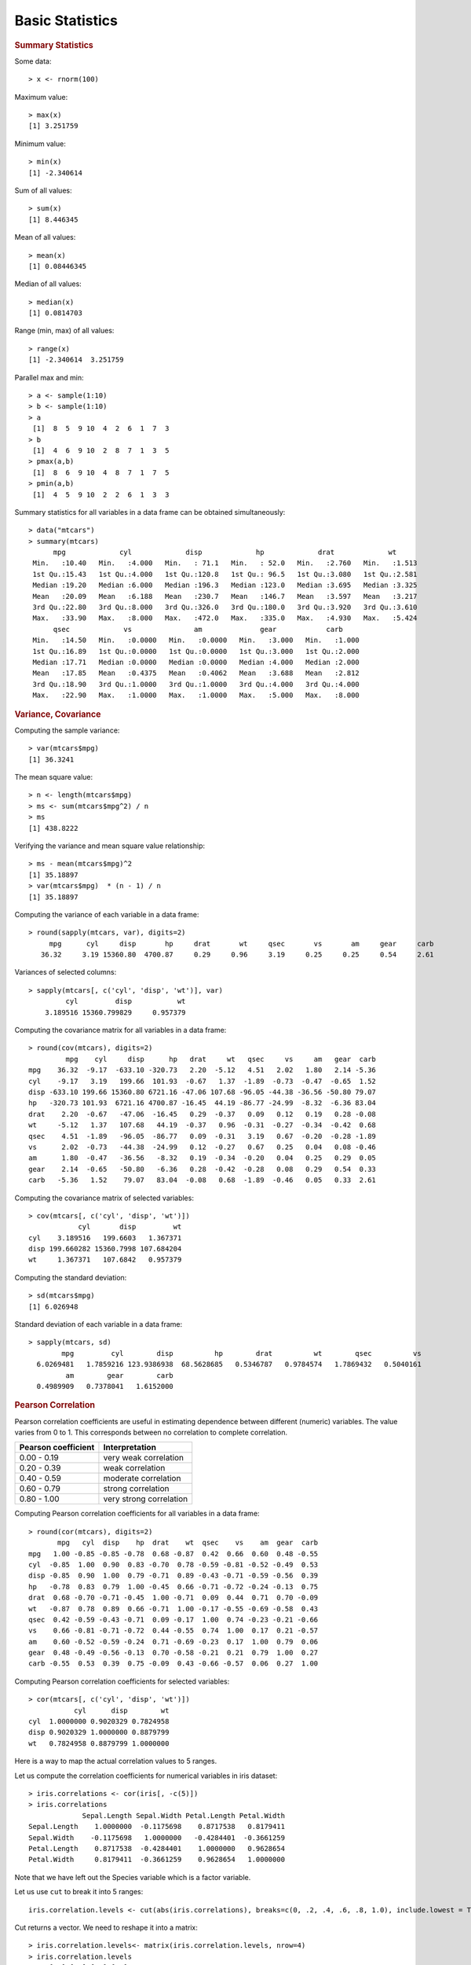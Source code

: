 

Basic Statistics
==============================

.. index:: summary, median, min, max, range

.. rubric:: Summary Statistics


Some data::

	> x <- rnorm(100)

Maximum value::

	> max(x)
	[1] 3.251759

Minimum value::

	> min(x)
	[1] -2.340614

Sum of all values::

	> sum(x)
	[1] 8.446345

Mean of all values::

	> mean(x)
	[1] 0.08446345

Median of all values::

	> median(x)
	[1] 0.0814703

Range (min, max) of all values::

	> range(x)
	[1] -2.340614  3.251759
	

.. index:: pmax, pmin

Parallel max and min::

	> a <- sample(1:10)
	> b <- sample(1:10)
	> a
	 [1]  8  5  9 10  4  2  6  1  7  3
	> b
	 [1]  4  6  9 10  2  8  7  1  3  5
	> pmax(a,b)
	 [1]  8  6  9 10  4  8  7  1  7  5
	> pmin(a,b)
	 [1]  4  5  9 10  2  2  6  1  3  3


Summary statistics for all variables in a data frame can be 
obtained simultaneously::

	> data("mtcars")
	> summary(mtcars)
	      mpg             cyl             disp             hp             drat             wt       
	 Min.   :10.40   Min.   :4.000   Min.   : 71.1   Min.   : 52.0   Min.   :2.760   Min.   :1.513  
	 1st Qu.:15.43   1st Qu.:4.000   1st Qu.:120.8   1st Qu.: 96.5   1st Qu.:3.080   1st Qu.:2.581  
	 Median :19.20   Median :6.000   Median :196.3   Median :123.0   Median :3.695   Median :3.325  
	 Mean   :20.09   Mean   :6.188   Mean   :230.7   Mean   :146.7   Mean   :3.597   Mean   :3.217  
	 3rd Qu.:22.80   3rd Qu.:8.000   3rd Qu.:326.0   3rd Qu.:180.0   3rd Qu.:3.920   3rd Qu.:3.610  
	 Max.   :33.90   Max.   :8.000   Max.   :472.0   Max.   :335.0   Max.   :4.930   Max.   :5.424  
	      qsec             vs               am              gear            carb      
	 Min.   :14.50   Min.   :0.0000   Min.   :0.0000   Min.   :3.000   Min.   :1.000  
	 1st Qu.:16.89   1st Qu.:0.0000   1st Qu.:0.0000   1st Qu.:3.000   1st Qu.:2.000  
	 Median :17.71   Median :0.0000   Median :0.0000   Median :4.000   Median :2.000  
	 Mean   :17.85   Mean   :0.4375   Mean   :0.4062   Mean   :3.688   Mean   :2.812  
	 3rd Qu.:18.90   3rd Qu.:1.0000   3rd Qu.:1.0000   3rd Qu.:4.000   3rd Qu.:4.000  
	 Max.   :22.90   Max.   :1.0000   Max.   :1.0000   Max.   :5.000   Max.   :8.000  

.. rubric:: Variance, Covariance
.. index:: variance, var, cov, covariance

Computing the sample variance::

	> var(mtcars$mpg)
	[1] 36.3241

The mean square value::

	> n <- length(mtcars$mpg)
	> ms <- sum(mtcars$mpg^2) / n
	> ms
	[1] 438.8222

Verifying the variance and mean square value relationship::

	> ms - mean(mtcars$mpg)^2
	[1] 35.18897
	> var(mtcars$mpg)  * (n - 1) / n
	[1] 35.18897


Computing the variance of each variable in a data frame::

	> round(sapply(mtcars, var), digits=2)
	     mpg      cyl     disp       hp     drat       wt     qsec       vs       am     gear     carb 
	   36.32     3.19 15360.80  4700.87     0.29     0.96     3.19     0.25     0.25     0.54     2.61 


Variances of selected columns::

	> sapply(mtcars[, c('cyl', 'disp', 'wt')], var)
	         cyl         disp           wt 
	    3.189516 15360.799829     0.957379 

Computing the covariance matrix for all variables in a data frame::

	> round(cov(mtcars), digits=2)
	         mpg    cyl     disp      hp   drat     wt   qsec     vs     am   gear  carb
	mpg    36.32  -9.17  -633.10 -320.73   2.20  -5.12   4.51   2.02   1.80   2.14 -5.36
	cyl    -9.17   3.19   199.66  101.93  -0.67   1.37  -1.89  -0.73  -0.47  -0.65  1.52
	disp -633.10 199.66 15360.80 6721.16 -47.06 107.68 -96.05 -44.38 -36.56 -50.80 79.07
	hp   -320.73 101.93  6721.16 4700.87 -16.45  44.19 -86.77 -24.99  -8.32  -6.36 83.04
	drat    2.20  -0.67   -47.06  -16.45   0.29  -0.37   0.09   0.12   0.19   0.28 -0.08
	wt     -5.12   1.37   107.68   44.19  -0.37   0.96  -0.31  -0.27  -0.34  -0.42  0.68
	qsec    4.51  -1.89   -96.05  -86.77   0.09  -0.31   3.19   0.67  -0.20  -0.28 -1.89
	vs      2.02  -0.73   -44.38  -24.99   0.12  -0.27   0.67   0.25   0.04   0.08 -0.46
	am      1.80  -0.47   -36.56   -8.32   0.19  -0.34  -0.20   0.04   0.25   0.29  0.05
	gear    2.14  -0.65   -50.80   -6.36   0.28  -0.42  -0.28   0.08   0.29   0.54  0.33
	carb   -5.36   1.52    79.07   83.04  -0.08   0.68  -1.89  -0.46   0.05   0.33  2.61



Computing the covariance matrix of selected variables::

	> cov(mtcars[, c('cyl', 'disp', 'wt')])
	            cyl       disp         wt
	cyl    3.189516   199.6603   1.367371
	disp 199.660282 15360.7998 107.684204
	wt     1.367371   107.6842   0.957379


.. index:: sd, standard deviation


Computing the standard deviation::

	> sd(mtcars$mpg)
	[1] 6.026948


Standard deviation of each variable in a data frame::

	> sapply(mtcars, sd)
	        mpg         cyl        disp          hp        drat          wt        qsec          vs 
	  6.0269481   1.7859216 123.9386938  68.5628685   0.5346787   0.9784574   1.7869432   0.5040161 
	         am        gear        carb 
	  0.4989909   0.7378041   1.6152000 


.. rubric:: Pearson Correlation

.. index:: cor, cor ; pearson, pearson correlation

Pearson correlation coefficients are useful in estimating dependence between different (numeric) variables.
The value varies from 0 to 1. This corresponds between no correlation to complete correlation.

.. list-table::
    :header-rows: 1

    * - Pearson coefficient 
      - Interpretation
    * - 0.00 - 0.19
      - very weak correlation
    * - 0.20 - 0.39
      - weak correlation
    * - 0.40 - 0.59
      - moderate correlation
    * - 0.60 - 0.79
      - strong correlation
    * - 0.80 - 1.00
      - very strong correlation




Computing Pearson correlation coefficients for all variables in a data frame::

	> round(cor(mtcars), digits=2)
	       mpg   cyl  disp    hp  drat    wt  qsec    vs    am  gear  carb
	mpg   1.00 -0.85 -0.85 -0.78  0.68 -0.87  0.42  0.66  0.60  0.48 -0.55
	cyl  -0.85  1.00  0.90  0.83 -0.70  0.78 -0.59 -0.81 -0.52 -0.49  0.53
	disp -0.85  0.90  1.00  0.79 -0.71  0.89 -0.43 -0.71 -0.59 -0.56  0.39
	hp   -0.78  0.83  0.79  1.00 -0.45  0.66 -0.71 -0.72 -0.24 -0.13  0.75
	drat  0.68 -0.70 -0.71 -0.45  1.00 -0.71  0.09  0.44  0.71  0.70 -0.09
	wt   -0.87  0.78  0.89  0.66 -0.71  1.00 -0.17 -0.55 -0.69 -0.58  0.43
	qsec  0.42 -0.59 -0.43 -0.71  0.09 -0.17  1.00  0.74 -0.23 -0.21 -0.66
	vs    0.66 -0.81 -0.71 -0.72  0.44 -0.55  0.74  1.00  0.17  0.21 -0.57
	am    0.60 -0.52 -0.59 -0.24  0.71 -0.69 -0.23  0.17  1.00  0.79  0.06
	gear  0.48 -0.49 -0.56 -0.13  0.70 -0.58 -0.21  0.21  0.79  1.00  0.27
	carb -0.55  0.53  0.39  0.75 -0.09  0.43 -0.66 -0.57  0.06  0.27  1.00

Computing Pearson correlation coefficients for selected variables::

	> cor(mtcars[, c('cyl', 'disp', 'wt')])
	           cyl      disp        wt
	cyl  1.0000000 0.9020329 0.7824958
	disp 0.9020329 1.0000000 0.8879799
	wt   0.7824958 0.8879799 1.0000000



Here is a way to map the actual correlation values to 5 ranges.

Let us compute the correlation coefficients for numerical variables in iris dataset::

	> iris.correlations <- cor(iris[, -c(5)])
	> iris.correlations
	             Sepal.Length Sepal.Width Petal.Length Petal.Width
	Sepal.Length    1.0000000  -0.1175698    0.8717538   0.8179411
	Sepal.Width    -0.1175698   1.0000000   -0.4284401  -0.3661259
	Petal.Length    0.8717538  -0.4284401    1.0000000   0.9628654
	Petal.Width     0.8179411  -0.3661259    0.9628654   1.0000000

Note that we have left out the Species variable which is a factor variable.

Let us use ``cut`` to break it into 5 ranges::

	iris.correlation.levels <- cut(abs(iris.correlations), breaks=c(0, .2, .4, .6, .8, 1.0), include.lowest = T, labels = c('VW', 'WK', 'MD', 'ST', 'VS'))

Cut returns a vector. We need to reshape it into a matrix::

	> iris.correlation.levels<- matrix(iris.correlation.levels, nrow=4)
	> iris.correlation.levels
	     [,1] [,2] [,3] [,4]
	[1,] "VS" "VW" "VS" "VS"
	[2,] "VW" "VS" "MD" "WK"
	[3,] "VS" "MD" "VS" "VS"
	[4,] "VS" "WK" "VS" "VS"


We are still missing the row names and column names. Let us get them back too::

	> rownames(iris.correlation.levels) <- rownames(iris.correlations)
	> colnames(iris.correlation.levels) <- colnames(iris.correlations)
	> iris.correlation.levels
	             Sepal.Length Sepal.Width Petal.Length Petal.Width
	Sepal.Length "VS"         "VW"        "VS"         "VS"       
	Sepal.Width  "VW"         "VS"        "MD"         "WK"       
	Petal.Length "VS"         "MD"        "VS"         "VS"       
	Petal.Width  "VS"         "WK"        "VS"         "VS"  


Some interesting exercises::

	> x <- rnorm(100)
	> cor(x, x)
	[1] 1
	> cor(x, abs(x))
	[1] 0.03242731
	> cor(x, x^2)
	[1] -0.01069063
	> cor(abs(x), x^2)
	[1] 0.9333162
	> cor(x, x^3)
	[1] 0.7631594
	> cor(abs(x), abs(x)^3)
	[1] 0.8048567
	> cor(abs(x), x^4)
	[1] 0.6817026
	> cor(abs(x), log(abs(x)))
	[1] 0.8360999


.. rubric:: Spearman Correlation

.. index::  cor ; spearman, spearman correlation

The Spearman correlation method is suitable for computing correlation of a factor 
variable with other variables. In the next example, we will compute the
Spearman correlation of Species variable with other variables in the iris dataset.

In order to compute the correlation, a factor variable needs to be cast as a numeric variable::

	> as.numeric(iris$Species)
	  [1] 1 1 1 1 1 1 1 1 1 1 1 1 1 1 1 1 1 1 1 1 1 1 1 1 1 1 1 1 1 1 1 1 1 1 1 1 1 1 1 1 1 1 1 1 1 1 1
	 [48] 1 1 1 2 2 2 2 2 2 2 2 2 2 2 2 2 2 2 2 2 2 2 2 2 2 2 2 2 2 2 2 2 2 2 2 2 2 2 2 2 2 2 2 2 2 2 2
	 [95] 2 2 2 2 2 2 3 3 3 3 3 3 3 3 3 3 3 3 3 3 3 3 3 3 3 3 3 3 3 3 3 3 3 3 3 3 3 3 3 3 3 3 3 3 3 3 3
	[142] 3 3 3 3 3 3 3 3 3

We can use this for computing the correlations::

	> cor(as.numeric(iris$Species), iris[, -5], method='spearman')
	     Sepal.Length Sepal.Width Petal.Length Petal.Width
	[1,]    0.7980781  -0.4402896    0.9354305   0.9381792

Note that we have removed the Species variable from the second parameter for computing the correlations. 

This may look a bit cumbersome if the number of variables is large. Here is a cleaner look:: 

	> t(cor(as.numeric(iris$Species), iris[, -5], method='spearman'))
	                   [,1]
	Sepal.Length  0.7980781
	Sepal.Width  -0.4402896
	Petal.Length  0.9354305
	Petal.Width   0.9381792

It can be made a little bit more beautiful::

	> iris.species.correlations <- t(cor(as.numeric(iris$Species), iris[, -5], method='spearman'))
	> colnames(iris.species.correlations) <- c('correlation')
	> iris.species.correlations
	             correlation
	Sepal.Length   0.7980781
	Sepal.Width   -0.4402896
	Petal.Length   0.9354305
	Petal.Width    0.9381792


We note that petal length and width are very strongly correlated with the species. 

.. rubric:: Tukey Five Number Summary

.. index:: Tukey five number summary, fivenum

The five numbers include: minimum, lower-hinge, median, upper-hinge, maximum::

	> fivenum(mtcars$mpg)
	[1] 10.40 15.35 19.20 22.80 33.90


.. rubric:: Quantiles

.. index:: quantile

Computing the quantiles of a given data::

	> quantile(mtcars$mpg)
	    0%    25%    50%    75%   100% 
	10.400 15.425 19.200 22.800 33.900 
	> quantile(sort(mtcars$mpg))
	    0%    25%    50%    75%   100% 
	10.400 15.425 19.200 22.800 33.900 
	> quantile(mtcars$mpg, probs=c(0.1, 0.2, 0.4, 0.8, 1.0))
	  10%   20%   40%   80%  100% 
	14.34 15.20 17.92 24.08 33.90 

.. index:: IQR, inter quantile range

::

	> IQR(mtcars$mpg)
	[1] 7.375


.. index:: median absolute deviation, mad
.. rubric:: Median Absolute Deviation

::

	> mad(mtcars$mpg)
	[1] 5.41149



.. rubric:: Skewness
.. index:: skewness

This is available in ``e1071`` library::

	> library(e1071)
	> skewness(mtcars$mpg)
	[1] 0.610655
	> skewness(discoveries)
	[1] 1.2076


.. rubric:: Kurtosis
.. index:: kurtosis

This is available in ``e1071`` library::

	> library(e1071)
	> kurtosis(mtcars$mpg)
	[1] -0.372766
	> kurtosis(discoveries)
	[1] 1.989659

* Samples with negative kurtosis value are called *platykurtic*.
* Samples with positive kurtosis values are called *leptokurtic*.
* Samples with kurtosis very close to 0 are called *mesokurtic*.

.. rubric:: Scaling or Standardizing a Variable

.. index:: scale, scaling, zero mean  unit variance

Let us pick a variable and check its mean and variance::

	> x <- mtcars$mpg
	> mean(x)
	[1] 20.09062
	> var(x)
	[1] 36.3241

Let us now scale it to zero mean unit variance::

	> y <- scale(x)
	> mean(y)
	[1] 7.112366e-17
	> var(y)
	     [,1]
	[1,]    1



Scaling whole data frame:: 

	> mtcars2 <- scale(mtcars)

Let us verify the means:: 

	> colMeans(mtcars)
	       mpg        cyl       disp         hp       drat         wt       qsec         vs 
	 20.090625   6.187500 230.721875 146.687500   3.596563   3.217250  17.848750   0.437500 
	        am       gear       carb 
	  0.406250   3.687500   2.812500 
  	> colMeans(mtcars2)
	          mpg           cyl          disp            hp          drat            wt 
	 7.112366e-17 -1.474515e-17 -9.085614e-17  1.040834e-17 -2.918672e-16  4.682398e-17 
	         qsec            vs            am          gear          carb 
	 5.299580e-16  6.938894e-18  4.510281e-17 -3.469447e-18  3.165870e-17 


Note that the original means are still maintained inside the scaled data frame as an attribute::

	> attr(mtcars2, 'scaled:center')
	       mpg        cyl       disp         hp       drat         wt       qsec         vs 
	 20.090625   6.187500 230.721875 146.687500   3.596563   3.217250  17.848750   0.437500 
	        am       gear       carb 
	  0.406250   3.687500   2.812500 

And so are original standard deviations:: 

	> attr(mtcars2, 'scaled:scale')
	        mpg         cyl        disp          hp        drat          wt        qsec          vs 
	  6.0269481   1.7859216 123.9386938  68.5628685   0.5346787   0.9784574   1.7869432   0.5040161 
	         am        gear        carb 
	  0.4989909   0.7378041   1.6152000 

Verifying that the scaled data frame indeed has unit variance::

	> apply(mtcars, 2, sd)
	        mpg         cyl        disp          hp        drat          wt        qsec          vs 
	  6.0269481   1.7859216 123.9386938  68.5628685   0.5346787   0.9784574   1.7869432   0.5040161 
	         am        gear        carb 
	  0.4989909   0.7378041   1.6152000 
	> apply(mtcars, 2, var)
	         mpg          cyl         disp           hp         drat           wt         qsec 
	3.632410e+01 3.189516e+00 1.536080e+04 4.700867e+03 2.858814e-01 9.573790e-01 3.193166e+00 
	          vs           am         gear         carb 
	2.540323e-01 2.489919e-01 5.443548e-01 2.608871e+00 
	> apply(mtcars2, 2, var)
	 mpg  cyl disp   hp drat   wt qsec   vs   am gear carb 
	   1    1    1    1    1    1    1    1    1    1    1 


Scaling a data frame which contains a mixture of numeric and factor variables is a bit more involved.
We will work with iris dataset for this example:: 

	> iris2 <- iris

We first identify the variables which are numeric::

	> ind <- sapply(iris2, is.numeric)
	> ind
	Sepal.Length  Sepal.Width Petal.Length  Petal.Width      Species 
	        TRUE         TRUE         TRUE         TRUE        FALSE 

Next we scale these variables:: 

	> iris2.scaled <- scale(iris2[ind])
	> attr(iris2.scaled, 'scaled:center')
	Sepal.Length  Sepal.Width Petal.Length  Petal.Width 
	    5.843333     3.057333     3.758000     1.199333 
	> attr(iris2.scaled, 'scaled:scale')
	Sepal.Length  Sepal.Width Petal.Length  Petal.Width 
	   0.8280661    0.4358663    1.7652982    0.7622377 

Time to merge it back:: 

	> iris2[ind] <- iris2.scaled

Verify that the numeric columns have indeed been scaled::

	> sapply(iris2[ind], mean)
	 Sepal.Length   Sepal.Width  Petal.Length   Petal.Width 
	-4.484318e-16  2.034094e-16 -2.895326e-17 -3.663049e-17 
	> sapply(iris2[ind], sd)
	Sepal.Length  Sepal.Width Petal.Length  Petal.Width 
	           1            1            1            1 
	> sapply(iris2[ind], var)
	Sepal.Length  Sepal.Width Petal.Length  Petal.Width 
	           1            1            1            1 


Group Wise Statistics
'''''''''''''''''''''''''''''''

.. index:: tapply

We will compute summary statistics for each species in iris database::

	> data("iris")
	> summary(iris)
	  Sepal.Length    Sepal.Width     Petal.Length    Petal.Width          Species  
	 Min.   :4.300   Min.   :2.000   Min.   :1.000   Min.   :0.100   setosa    :50  
	 1st Qu.:5.100   1st Qu.:2.800   1st Qu.:1.600   1st Qu.:0.300   versicolor:50  
	 Median :5.800   Median :3.000   Median :4.350   Median :1.300   virginica :50  
	 Mean   :5.843   Mean   :3.057   Mean   :3.758   Mean   :1.199                  
	 3rd Qu.:6.400   3rd Qu.:3.300   3rd Qu.:5.100   3rd Qu.:1.800                  
	 Max.   :7.900   Max.   :4.400   Max.   :6.900   Max.   :2.500                  
	> tapply(iris$Petal.Length, iris$Species, summary)
	$setosa
	   Min. 1st Qu.  Median    Mean 3rd Qu.    Max. 
	  1.000   1.400   1.500   1.462   1.575   1.900 

	$versicolor
	   Min. 1st Qu.  Median    Mean 3rd Qu.    Max. 
	   3.00    4.00    4.35    4.26    4.60    5.10 

	$virginica
	   Min. 1st Qu.  Median    Mean 3rd Qu.    Max. 
	  4.500   5.100   5.550   5.552   5.875   6.900 


We can compute individual group-wise statistics too::

	> tapply(iris$Petal.Length, iris$Species, mean)
	    setosa versicolor  virginica 
	     1.462      4.260      5.552 
	> tapply(iris$Petal.Length, iris$Species, max)
	    setosa versicolor  virginica 
	       1.9        5.1        6.9 
	> tapply(iris$Petal.Length, iris$Species, var)
	    setosa versicolor  virginica 
	0.03015918 0.22081633 0.30458776 
	> tapply(iris$Petal.Length, iris$Species, min)
	    setosa versicolor  virginica 
	       1.0        3.0        4.5 



Frequency Tables
----------------------

.. index:: table()

When we factor a list into levels, we can compute the frequency table from the factors as follows::

	> states <- sample(datasets::state.name[1:10], 20, replace=TRUE)
	> statesf <- factor(states)
	> table(statesf)
	statesf
	    Alabama      Alaska     Arizona  California    Colorado Connecticut    Delaware     Florida     Georgia 
	          1           1           1           2           2           2           3           5           3 


.. index:: prop.table

Looking at the tabulation in proportional terms::

	> states <- sample(datasets::state.name[1:10], 20, replace=TRUE)
	> statesf <- factor(states)
	> prop.table(table(statesf))
	statesf
	   Alabama     Alaska   Arkansas California   Colorado   Delaware    Florida    Georgia 
	      0.05       0.10       0.25       0.15       0.05       0.15       0.15       0.10 




.. rubric:: Building a two-dimensional frequency table

.. index:: two dimensional frequency table, contingency table

Here is a simple example. We will extract the fuel type and vehicle class from
the mpg data set and tabulate the co-occurrence of  pairs of these two
variables::

	> table(mpg[, c('fl', 'class')])
	   class
	fl  2seater compact midsize minivan pickup subcompact suv
	  c       0       0       0       0      0          1   0
	  d       0       1       0       0      0          2   2
	  e       0       0       0       1      3          0   4
	  p       5      21      15       0      0          3   8
	  r       0      25      26      10     30         29  48


Let's convert this table into a simple data frame::

	> df <- as.data.frame(table(mpg[, c('fl', 'class')]))
	> df[df$Freq != 0,]
	   fl      class Freq
	4   p    2seater    5
	7   d    compact    1
	9   p    compact   21
	10  r    compact   25
	14  p    midsize   15
	15  r    midsize   26
	18  e    minivan    1
	20  r    minivan   10
	23  e     pickup    3
	25  r     pickup   30
	26  c subcompact    1
	27  d subcompact    2
	29  p subcompact    3
	30  r subcompact   29
	32  d        suv    2
	33  e        suv    4
	34  p        suv    8
	35  r        suv   48

Note that only 18 of the rows (or combinations of fuel type and vehicle class)
have non-zero entries. 

US states income data::

	> incomes <- datasets::state.x77[,2]
	> summary(incomes)
	   Min. 1st Qu.  Median    Mean 3rd Qu.    Max. 
	   3098    3993    4519    4436    4814    6315 

Categorizing the income data::

	> incomes_fr <- cut(incomes, breaks=2500+1000*(0:4), dig.lab = 4)
	> incomes_fr
	 [1] (3500,4500] (5500,6500] (4500,5500] (2500,3500] (4500,5500] (4500,5500] (4500,5500] (4500,5500]
	 [9] (4500,5500] (3500,4500] (4500,5500] (3500,4500] (4500,5500] (3500,4500] (4500,5500] (4500,5500]
	[17] (3500,4500] (3500,4500] (3500,4500] (4500,5500] (4500,5500] (4500,5500] (4500,5500] (2500,3500]
	[25] (3500,4500] (3500,4500] (4500,5500] (4500,5500] (3500,4500] (4500,5500] (3500,4500] (4500,5500]
	[33] (3500,4500] (4500,5500] (4500,5500] (3500,4500] (4500,5500] (3500,4500] (4500,5500] (3500,4500]
	[41] (3500,4500] (3500,4500] (3500,4500] (3500,4500] (3500,4500] (4500,5500] (4500,5500] (3500,4500]
	[49] (3500,4500] (4500,5500]
	Levels: (2500,3500] (3500,4500] (4500,5500] (5500,6500]

Tabulating the income data frequencies::

	> table(incomes_fr)
	incomes_fr
	(2500,3500] (3500,4500] (4500,5500] (5500,6500] 
	          2          22          25           1 

US states illiteracy data::


	> illiteracy <- datasets::state.x77[,3]
	> summary(illiteracy)
	   Min. 1st Qu.  Median    Mean 3rd Qu.    Max. 
	  0.500   0.625   0.950   1.170   1.575   2.800 

Categorizing the illiteracy data::

	> illiteracy_fr <- cut(illiteracy, breaks=c(0, .5, 1.0, 1.5, 2.0,2.5, 3.0))
	> illiteracy_fr
	 [1] (2,2.5] (1,1.5] (1.5,2] (1.5,2] (1,1.5] (0.5,1] (1,1.5] (0.5,1] (1,1.5] (1.5,2] (1.5,2] (0.5,1] (0.5,1]
	[14] (0.5,1] (0,0.5] (0.5,1] (1.5,2] (2.5,3] (0.5,1] (0.5,1] (1,1.5] (0.5,1] (0.5,1] (2,2.5] (0.5,1] (0.5,1]
	[27] (0.5,1] (0,0.5] (0.5,1] (1,1.5] (2,2.5] (1,1.5] (1.5,2] (0.5,1] (0.5,1] (1,1.5] (0.5,1] (0.5,1] (1,1.5]
	[40] (2,2.5] (0,0.5] (1.5,2] (2,2.5] (0.5,1] (0.5,1] (1,1.5] (0.5,1] (1,1.5] (0.5,1] (0.5,1]
	Levels: (0,0.5] (0.5,1] (1,1.5] (1.5,2] (2,2.5] (2.5,3]

Tabulating the illiteracy data frequencies::

	> table(illiteracy_fr)
	illiteracy_fr
	(0,0.5] (0.5,1] (1,1.5] (1.5,2] (2,2.5] (2.5,3] 
	      3      23      11       7       5       1 


Tabulating income vs illiteracy ::


	> table(incomes_fr, illiteracy_fr)
	             illiteracy_fr
	incomes_fr    (0,0.5] (0.5,1] (1,1.5] (1.5,2] (2,2.5] (2.5,3]
	  (2500,3500]       0       0       0       1       1       0
	  (3500,4500]       1      10       2       4       4       1
	  (4500,5500]       2      13       8       2       0       0
	  (5500,6500]       0       0       1       0       0       0


Aggregation
-----------------------

.. index:: aggregate

Computing mean of sepal length for each species in iris::

	> aggregate(iris$Sepal.Length, by=list(iris$Species), FUN=mean)
	     Group.1     x
	1     setosa 5.006
	2 versicolor 5.936
	3  virginica 6.588



Computing mean mileage per gallon of cars aggreated by their number of cylinders 
and V/S::

	> unique(mtcars$cyl)
	[1] 6 4 8
	> unique(mtcars$vs)
	[1] 0 1
	> aggregate(mtcars$mpg, by=list(mtcars$cyl,mtcars$vs), 
	+           FUN=mean, na.rm=TRUE)
	  Group.1 Group.2        x
	1       4       0 26.00000
	2       6       0 20.56667
	3       8       0 15.10000
	4       4       1 26.73000
	5       6       1 19.12500



Computing mean all attributes of cars aggregated by their number of cylinders and V/S::

	> aggregate(mtcars, by=list(mtcars$cyl,mtcars$vs), 
	+           FUN=mean, na.rm=TRUE)
	  Group.1 Group.2      mpg cyl   disp       hp     drat       wt     qsec vs        am
	1       4       0 26.00000   4 120.30  91.0000 4.430000 2.140000 16.70000  0 1.0000000
	2       6       0 20.56667   6 155.00 131.6667 3.806667 2.755000 16.32667  0 1.0000000
	3       8       0 15.10000   8 353.10 209.2143 3.229286 3.999214 16.77214  0 0.1428571
	4       4       1 26.73000   4 103.62  81.8000 4.035000 2.300300 19.38100  1 0.7000000
	5       6       1 19.12500   6 204.55 115.2500 3.420000 3.388750 19.21500  1 0.0000000
	      gear     carb
	1 5.000000 2.000000
	2 4.333333 4.666667
	3 3.285714 3.500000
	4 4.000000 1.500000
	5 3.500000 2.500000


Aggregation using formula :: 

	> aggregate(mpg~cyl+vs, data=mtcars, FUN=mean)
	  cyl vs      mpg
	1   4  0 26.00000
	2   6  0 20.56667
	3   8  0 15.10000
	4   4  1 26.73000
	5   6  1 19.12500

